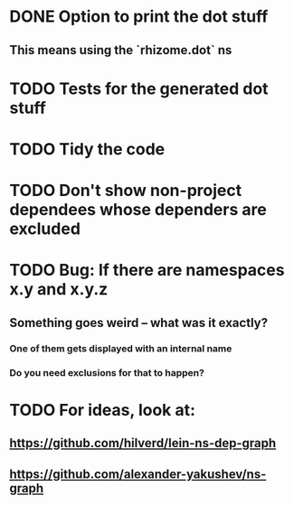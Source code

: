 * DONE Option to print the dot stuff
** This means using the `rhizome.dot` ns
* TODO Tests for the generated dot stuff
* TODO Tidy the code
* TODO Don't show non-project dependees whose dependers are excluded
* TODO Bug: If there are namespaces x.y and x.y.z
** Something goes weird -- what was it exactly?
*** One of them gets displayed with an internal name
*** Do you need exclusions for that to happen?
* TODO For ideas, look at:
** https://github.com/hilverd/lein-ns-dep-graph
** https://github.com/alexander-yakushev/ns-graph

